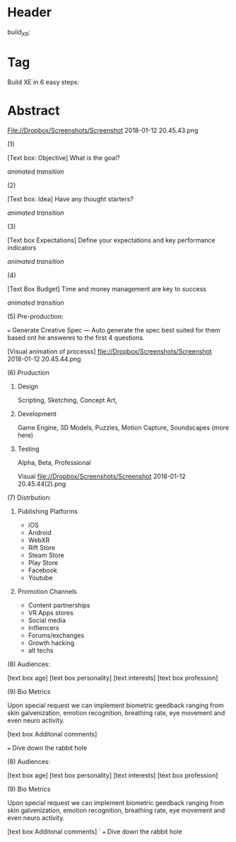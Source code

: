* Header
build_XR:      

* Tag
Build XE in 6 easy steps:

* Abstract

File://Dropbox/Screenshots/Screenshot 2018-01-12 20.45.43.png

**** (1)
[Text box: Objective]
What is the goal?

/animated transition/

# if they do not complete this feild: "It's important to have goals"

**** (2)
[Text box: Idea]
Have any thought starters? 

# if they do not complete this feild: "C'mon, say /something/"

/animated transition/

**** (3)
[Text box Expectations]
Define your expectations and key performance indicators

# if they do not complete this feild: "Not communicating expectations causes partnerships to fail"
/animated transition/

**** (4)
[Text Box Budget] 
Time and money management are key to success

# if they do not complete this feild: "Seriously thogh, time and money management are key to success."
/animated transition/

**** (5) Pre-production:
=== Generate Creative Spec 
 --- Auto generate the spec best suited for them based ont he answeres to the first 4 questions.

[Visual animation of processs]
file://Dropbox/Screenshots/Screenshot 2018-01-12 20.45.44.png

# open right panel

**** (6) Production
***** Design
Scripting, Sketching, Concept Art, 
***** Development
Game Engine, 3D Models, Puzzles, Motion Capture, Soundscapes (more here)
***** Testing
Alpha, Beta, Professional

Visual file://Dropbox/Screenshots/Screenshot 2018-01-12 20.45.44(2).png

# Eacj " - " is a box that can be checked

**** (7) Distrbution:
***** Publishing Platforms
 - iOS
 - Android
 - WebXR
 - Rift Store
 - Steam Store
 - Play Store
 - Facebook
 - Youtube

***** Promotion Channels
 - Content partnerships
 - VR Apps stores
 - Social media
 - Infliencers
 - Forums/exchanges
 - Growth hacking
 - alt techs

**** (8) Audiences:
[text box age]
[text box personality]
[text interests]
[text box profession]

**** (9) Bio Metrics

Upon special request we can implement biometric geedback ranging from skin galvenization, emotion recognition, breathing rate, eye movement and even neuro activity.  

[text box Additonal comments]

=== Dive down the rabbit hole



**** (8) Audiences:
[text box age]
[text box personality]
[text interests]
[text box profession]


**** (9) Bio Metrics

Upon special request we can implement biometric geedback ranging from skin galvenization, emotion recognition, breathing rate, eye movement and even neuro activity.  

[text box Additonal comments]
`
=== Dive down the rabbit hole



